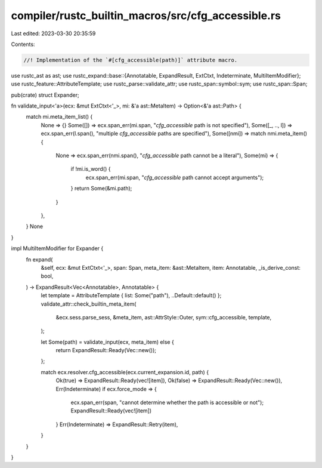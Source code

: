 compiler/rustc_builtin_macros/src/cfg_accessible.rs
===================================================

Last edited: 2023-03-30 20:35:59

Contents:

.. code-block:: rs

    //! Implementation of the `#[cfg_accessible(path)]` attribute macro.

use rustc_ast as ast;
use rustc_expand::base::{Annotatable, ExpandResult, ExtCtxt, Indeterminate, MultiItemModifier};
use rustc_feature::AttributeTemplate;
use rustc_parse::validate_attr;
use rustc_span::symbol::sym;
use rustc_span::Span;

pub(crate) struct Expander;

fn validate_input<'a>(ecx: &mut ExtCtxt<'_>, mi: &'a ast::MetaItem) -> Option<&'a ast::Path> {
    match mi.meta_item_list() {
        None => {}
        Some([]) => ecx.span_err(mi.span, "`cfg_accessible` path is not specified"),
        Some([_, .., l]) => ecx.span_err(l.span(), "multiple `cfg_accessible` paths are specified"),
        Some([nmi]) => match nmi.meta_item() {
            None => ecx.span_err(nmi.span(), "`cfg_accessible` path cannot be a literal"),
            Some(mi) => {
                if !mi.is_word() {
                    ecx.span_err(mi.span, "`cfg_accessible` path cannot accept arguments");
                }
                return Some(&mi.path);
            }
        },
    }
    None
}

impl MultiItemModifier for Expander {
    fn expand(
        &self,
        ecx: &mut ExtCtxt<'_>,
        span: Span,
        meta_item: &ast::MetaItem,
        item: Annotatable,
        _is_derive_const: bool,
    ) -> ExpandResult<Vec<Annotatable>, Annotatable> {
        let template = AttributeTemplate { list: Some("path"), ..Default::default() };
        validate_attr::check_builtin_meta_item(
            &ecx.sess.parse_sess,
            &meta_item,
            ast::AttrStyle::Outer,
            sym::cfg_accessible,
            template,
        );

        let Some(path) = validate_input(ecx, meta_item) else {
            return ExpandResult::Ready(Vec::new());
        };

        match ecx.resolver.cfg_accessible(ecx.current_expansion.id, path) {
            Ok(true) => ExpandResult::Ready(vec![item]),
            Ok(false) => ExpandResult::Ready(Vec::new()),
            Err(Indeterminate) if ecx.force_mode => {
                ecx.span_err(span, "cannot determine whether the path is accessible or not");
                ExpandResult::Ready(vec![item])
            }
            Err(Indeterminate) => ExpandResult::Retry(item),
        }
    }
}


